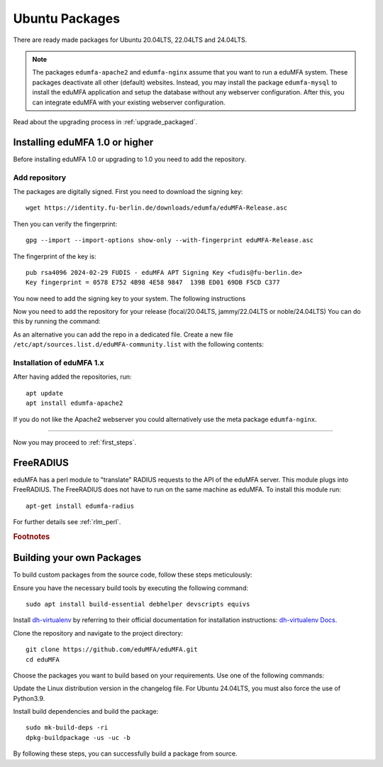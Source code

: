.. _install_ubuntu:

Ubuntu Packages
---------------

.. index:: ubuntu

There are ready made packages for Ubuntu 20.04LTS, 22.04LTS and 24.04LTS.

.. note:: The packages ``edumfa-apache2`` and ``edumfa-nginx`` assume
   that you want to run a eduMFA system. These packages deactivate all
   other (default) websites. Instead, you may install the package
   ``edumfa-mysql`` to install the eduMFA application and setup the
   database without any webserver configuration. After this, you can integrate
   eduMFA with your existing webserver configuration.

Read about the upgrading process in :ref:`upgrade_packaged`.

Installing eduMFA 1.0 or higher
....................................

Before installing eduMFA 1.0 or upgrading to 1.0 you need to add the repository.

.. _add_ubuntu_repository:

Add repository
~~~~~~~~~~~~~~

The packages are digitally signed. First you need to download the signing key::

   wget https://identity.fu-berlin.de/downloads/edumfa/eduMFA-Release.asc

Then you can verify the fingerprint::

   gpg --import --import-options show-only --with-fingerprint eduMFA-Release.asc

The fingerprint of the key is::

   pub rsa4096 2024-02-29 FUDIS - eduMFA APT Signing Key <fudis@fu-berlin.de>
   Key fingerprint = 0578 E752 4B98 4E58 9847  139B ED01 69DB F5CD C377

You now need to add the signing key to your system. The following instructions

.. tab:: Ubuntu 24.04LTS

    .. code-block:: bash

        mv eduMFA-Release.asc /etc/apt/trusted.gpg.d/eduMFA-Release.asc

.. tab:: Ubuntu 22.04LTS

    .. code-block:: bash

        mv eduMFA-Release.asc /etc/apt/trusted.gpg.d/eduMFA-Release.asc

.. tab:: Ubuntu 20.04LTS

    .. code-block:: bash

        apt-key add eduMFA-Release.asc

Now you need to add the repository for your release (focal/20.04LTS, jammy/22.04LTS or noble/24.04LTS) You can do this by running the command:

.. tab:: Ubuntu 24.04LTS

    .. code-block:: bash

        add-apt-repository http://bb-repo.zedat.fu-berlin.de/repository/edumfa-ubuntu-noble

.. tab:: Ubuntu 22.04LTS

    .. code-block:: bash

        add-apt-repository http://bb-repo.zedat.fu-berlin.de/repository/edumfa-ubuntu-jammy

.. tab:: Ubuntu 20.04LTS

    .. code-block:: bash

        add-apt-repository http://bb-repo.zedat.fu-berlin.de/repository/edumfa-ubuntu-focal

As an alternative you can add the repo in a dedicated file. Create a new
file ``/etc/apt/sources.list.d/eduMFA-community.list`` with the following contents:

.. tab:: Ubuntu 24.04LTS

    .. code-block:: bash

        deb http://bb-repo.zedat.fu-berlin.de/repository/edumfa-ubuntu-noble noble main

.. tab:: Ubuntu 22.04LTS

    .. code-block:: bash

        deb http://bb-repo.zedat.fu-berlin.de/repository/edumfa-ubuntu-jammy jammy main

.. tab:: Ubuntu 20.04LTS

    .. code-block:: bash

        deb http://bb-repo.zedat.fu-berlin.de/repository/edumfa-ubuntu-focal focal main


Installation of eduMFA 1.x
~~~~~~~~~~~~~~~~~~~~~~~~~~~~~~~

After having added the repositories, run::

   apt update
   apt install edumfa-apache2

If you do not like the Apache2 webserver you could
alternatively use the meta package ``edumfa-nginx``.

------------

Now you may proceed to :ref:`first_steps`.


.. _install_ubuntu_freeradius:

FreeRADIUS
..........

eduMFA has a perl module to "translate" RADIUS requests to the API of the
eduMFA server. This module plugs into FreeRADIUS. The FreeRADIUS does not
have to run on the same machine as eduMFA.
To install this module run::

   apt-get install edumfa-radius

For further details see :ref:`rlm_perl`.

.. rubric:: Footnotes


Building your own Packages
...........................
To build custom packages from the source code, follow these steps meticulously:

Ensure you have the necessary build tools by executing the following command::

   sudo apt install build-essential debhelper devscripts equivs

Install `dh-virtualenv <https://github.com/spotify/dh-virtualenv/>`_ by referring to their official documentation
for installation instructions: `dh-virtualenv Docs <https://dh-virtualenv.readthedocs.io/en/latest/tutorial.html#step-1-install-dh-virtualenv>`_.

Clone the repository and navigate to the project directory::

   git clone https://github.com/eduMFA/eduMFA.git
   cd eduMFA

Choose the packages you want to build based on your requirements. Use one of the following commands:

.. tab:: edumfa

    .. code-block:: bash

        cp -r deploy/ubuntu debian

.. tab:: edumfa-apache2 and edumfa-nginx

    .. code-block:: bash

        cp -r deploy/ubuntu-server debian

.. tab:: edumfa-radius

    .. code-block:: bash

        cp -r deploy/ubuntu-radius debian

Update the Linux distribution version in the changelog file. For Ubuntu 24.04LTS, you must also force the use of Python3.9.

.. tab:: Ubuntu 24.04LTS

    .. code-block:: bash

        sed -i 's/{{CODENAME}}/noble/g' debian/changelog

.. tab:: Ubuntu 22.04LTS

    .. code-block:: bash

        sed -i 's/{{CODENAME}}/jammy/g' debian/changelog

.. tab:: Ubuntu 20.04LTS

    .. code-block:: bash

        sed -i 's/{{CODENAME}}/focal/g' debian/changelog
        sed -i "s/python3-all/python3.9/g" debian/control
        sed -i "s/python3/python3.9/g" debian/rules

Install build dependencies and build the package::

   sudo mk-build-deps -ri
   dpkg-buildpackage -us -uc -b

By following these steps, you can successfully build a package from source.